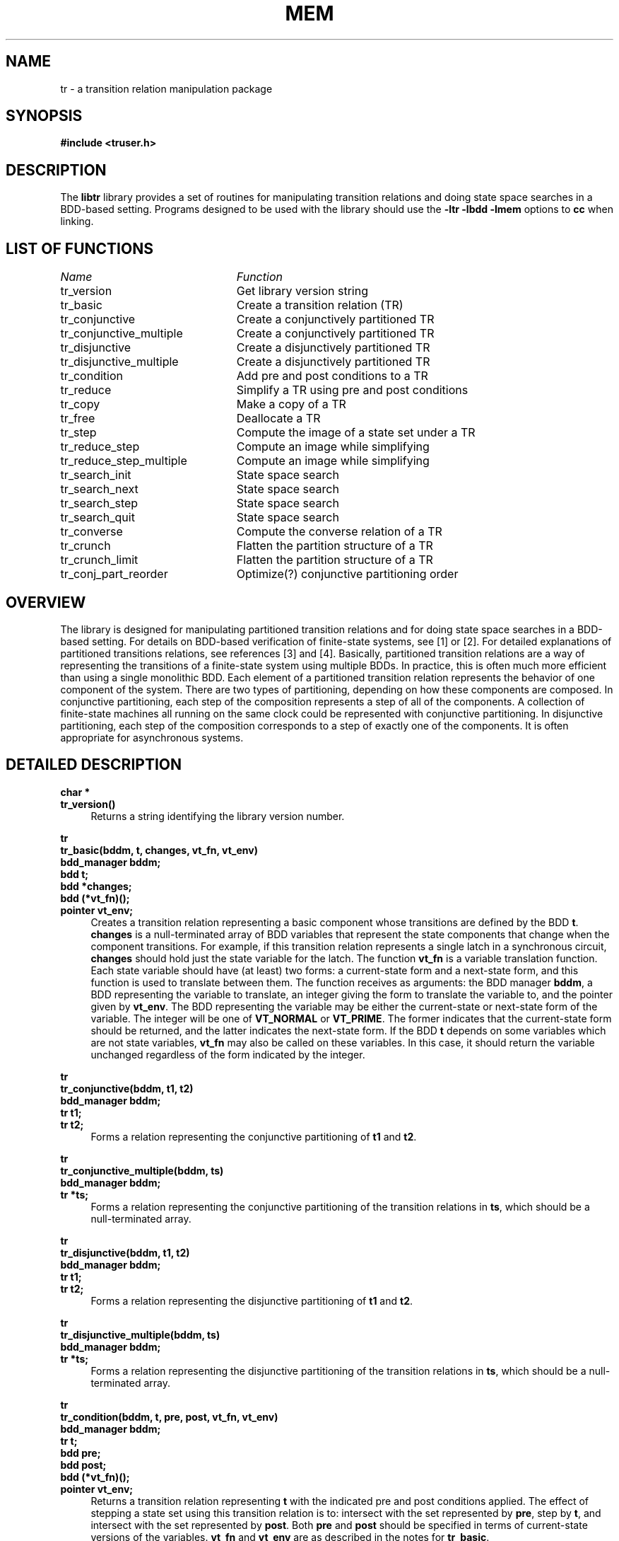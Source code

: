 .\" Transition relation library man page
.TH MEM 3 "16 November 1993"
.SH NAME
tr \- a transition relation manipulation package
.SH SYNOPSIS
.B #include <truser.h>
.SH DESCRIPTION
The
.B libtr
library provides a set of routines for manipulating transition
relations and doing state space searches in a BDD-based setting.
Programs designed to be used with the library should use the
.B -ltr -lbdd -lmem
options to
.B cc
when linking.
.SH "LIST OF FUNCTIONS"
.nf
.ta 3in
\fIName\fP	\fIFunction\fP
tr_version	Get library version string
tr_basic	Create a transition relation (TR)
tr_conjunctive	Create a conjunctively partitioned TR
tr_conjunctive_multiple	Create a conjunctively partitioned TR
tr_disjunctive	Create a disjunctively partitioned TR
tr_disjunctive_multiple	Create a disjunctively partitioned TR
tr_condition	Add pre and post conditions to a TR
tr_reduce	Simplify a TR using pre and post conditions
tr_copy		Make a copy of a TR
tr_free		Deallocate a TR
tr_step		Compute the image of a state set under a TR
tr_reduce_step	Compute an image while simplifying
tr_reduce_step_multiple	Compute an image while simplifying
tr_search_init	State space search
tr_search_next	State space search
tr_search_step	State space search
tr_search_quit	State space search
tr_converse	Compute the converse relation of a TR
tr_crunch	Flatten the partition structure of a TR
tr_crunch_limit	Flatten the partition structure of a TR
tr_conj_part_reorder	Optimize(?) conjunctive partitioning order
.fi
.SH "OVERVIEW"
The library is designed for manipulating partitioned transition
relations and for doing state space searches in a BDD-based setting.
For details on BDD-based verification of finite-state systems, see [1]
or [2].
For detailed explanations of partitioned transitions relations, see
references [3] and [4].
Basically, partitioned transition relations are a way of representing
the transitions of a finite-state system using multiple BDDs.
In practice, this is often much more efficient than using a single
monolithic BDD.
Each element of a partitioned transition relation represents the
behavior of one component of the system.
There are two types of partitioning, depending on how these components
are composed.
In conjunctive partitioning, each step of the composition represents a
step of all of the components.
A collection of finite-state machines all running on the same clock
could be represented with conjunctive partitioning.
In disjunctive partitioning, each step of the composition corresponds
to a step of exactly one of the components.
It is often appropriate for asynchronous systems.
.SH "DETAILED DESCRIPTION"
.B char *
.br
.B tr_version()
.in +4
Returns a string identifying the library version number.
.LP
.B tr
.br
.B tr_basic(bddm, t, changes, vt_fn, vt_env)
.br
.B bdd_manager bddm;
.br
.B bdd t;
.br
.B bdd *changes;
.br
.B bdd (*vt_fn)();
.br
.B pointer vt_env;
.in +4
Creates a transition relation representing a basic component whose
transitions are defined by the BDD \fBt\fR.
.B changes
is a null-terminated array of BDD variables that represent the state
components that change when the component transitions.
For example, if this transition relation represents a single latch in
a synchronous circuit,
.B changes
should hold just the state variable for the latch.
The function
.B vt_fn
is a variable translation function.
Each state variable should have (at least) two forms: a current-state
form and a next-state form, and this function is used to translate
between them.
The function receives as arguments: the BDD manager \fBbddm\fR, a BDD
representing the variable to translate, an integer giving the form to
translate the variable to, and the pointer given by \fBvt_env\fR.
The BDD representing the variable may be either the current-state or
next-state form of the variable.
The integer will be one of
.B VT_NORMAL
or \fBVT_PRIME\fR.
The former indicates that the current-state form should be returned,
and the latter indicates the next-state form.
If the BDD
.B t
depends on some variables which are not state variables,
.B vt_fn
may also be called on these variables.
In this case, it should return the variable unchanged regardless of
the form indicated by the integer.
.LP
.B tr
.br
.B tr_conjunctive(bddm, t1, t2)
.br
.B bdd_manager bddm;
.br
.B tr t1;
.br
.B tr t2;
.in +4
Forms a relation representing the conjunctive partitioning of
.B t1
and \fBt2\fR.
.LP
.B tr
.br
.B tr_conjunctive_multiple(bddm, ts)
.br
.B bdd_manager bddm;
.br
.B tr *ts;
.in +4
Forms a relation representing the conjunctive partitioning of the
transition relations in \fBts\fR, which should be a null-terminated
array.
.LP
.B tr
.br
.B tr_disjunctive(bddm, t1, t2)
.br
.B bdd_manager bddm;
.br
.B tr t1;
.br
.B tr t2;
.in +4
Forms a relation representing the disjunctive partitioning of
.B t1
and \fBt2\fR.
.LP
.B tr
.br
.B tr_disjunctive_multiple(bddm, ts)
.br
.B bdd_manager bddm;
.br
.B tr *ts;
.in +4
Forms a relation representing the disjunctive partitioning of the
transition relations in \fBts\fR, which should be a null-terminated
array.
.LP
.B tr
.br
.B tr_condition(bddm, t, pre, post, vt_fn, vt_env)
.br
.B bdd_manager bddm;
.br
.B tr t;
.br
.B bdd pre;
.br
.B bdd post;
.br
.B bdd (*vt_fn)();
.br
.B pointer vt_env;
.in +4
Returns a transition relation representing
.B t
with the indicated pre and post conditions applied.
The effect of stepping a state set using this transition relation is
to:
intersect with the set represented by \fBpre\fR, step by \fBt\fR, and
intersect with the set represented by \fBpost\fR.
Both
.B pre
and
.B post
should be specified in terms of current-state versions of the
variables.
.B vt_fn
and
.B vt_env
are as described in the notes for \fBtr_basic\fR.
.LP
.B tr
.br
.B tr_reduce(bddm, t, pre, post)
.br
.B bdd_manager bddm;
.br
.B tr t;
.br
.B bdd pre;
.br
.B bdd post;
.in +4
Simplifies the transition relation
.B t
using the indicated pre and post conditions as ``care'' sets.
If, for example, you have computed the reachable states of a system,
you can use
.B tr_reduce
with the reachable state set as a pre and post condition.
By doing this, you essentially promise not to step the simplified
relation from any non-reachable states, and not to look at the result
for any non-reachable states.
Also see
.B tr_reduce_step
below.
.LP
.B tr
.br
.B tr_copy(bddm, t)
.br
.B bdd_manager bddm;
.br
.B tr t;
.in +4
Make a copy of the transition relation \fBt\fR.
Currently, transition relations have reference counts, so this
actually just increments the reference count of \fBt\fR.
.LP
.B tr
.br
.B tr_free(bddm, t)
.br
.B bdd_manager bddm;
.br
.B tr t;
.in +4
Decrements the reference count of \fBt\fR, and, if the reference count
drops to zero, frees the storage associated with \fBt\fR.
If you are building up the transition relation of a system, you should
call
.B tr_free
on the intermediate results after they have been used.
.LP
.B bdd
.br
.B tr_step(bddm, t, f, vt_fn, vt_env)
.br
.B bdd_manager bddm;
.br
.B tr t;
.br
.B bdd f;
.br
.B bdd (*vt_fn)();
.br
.B pointer vt_env;
.in +4
Computes the image of the state set represented by
.B f
under the transition relation \fBt\fR.
.B vt_fn
and
.B vt_env
are as in \fBtr_basic\fR.
.LP
.B bdd
.br
.B tr_reduce_step(bddm, t, f, pre, post, vt_fn, vt_env)
.br
.B bdd_manager bddm;
.br
.B tr t;
.br
.B bdd f;
.br
.B bdd pre;
.br
.B bdd post;
.br
.B bdd (*vt_fn)();
.br
.B pointer vt_env;
.in +4
Computes the image of the state set represented by
.B f
under the transition relation \fBt\fR.
Initially,
.B f
is simplified using the state set given by
.B pre
as the ``care'' set.
The result is simplified using the state set given by
.B post
as the ``care'' set.
This routine is typically used when doing a state space search.
When computing the image of a set of states, we generally don't care
about whether or not already-reached states appear in the result.
In this case, we would use the complement of the set of
already-reached states as the post condition.
.B vt_fn
and
.B vt_env
are as in \fBtr_basic\fR.
.LP
.B bdd
.br
.B tr_reduce_step_multiple(bddm, t, f, pre, post, vt_fn, vt_env)
.br
.B bdd_manager bddm;
.br
.B tr t;
.br
.B bdd f;
.br
.B bdd *pre;
.br
.B bdd *post;
.br
.B bdd (*vt_fn)();
.br
.B pointer vt_env;
.in +4
Similar to \fBtr_reduce_step\fR, except that the pre and post
conditions are given by null-terminated arrays of BDDs.
Simplification is with respect to each element of the arrays.
.LP
.B search_state
.br
.B tr_search_init(bddm, t, initial, vt_fn, vt_env)
.br
.B int
.br
.B tr_search_next(bddm, ss, tptr, reachedptr, frontierptr)
.br
.B void
.br
.B tr_search_step(bddm, ss, next)
.br
.B void
.br
.B tr_search_quit(bddm, ss)
.LP
.B bdd_manager bddm;
.br
.B bdd initial;
.br
.B bdd (*vt_fn)();
.br
.B pointer vt_env;
.br
.B search_state ss;
.br
.B tr *tptr;
.br
.B bdd *reachedptr;
.br
.B bdd *frontierptr;
.br
.B bdd next;
.in +4
These four routines are used to do state space searches.
For maximum flexibility, the search is done using a reverse-call
paradigm.
The library routines will be responsible for organizing the search and
user-level code will be responsible for doing the actual image
computation steps.
The search is initiated by calling
.B tr_search_init
with the desired transition relation and initial state set.
The returned result is an object of type \fBsearch_state\fR, which
should be passed to the other three routines.
The actual search is done through a series of calls to the routines
.B tr_search_next
and \fBtr_search_step\fR.
.B tr_search_next
returns an integer.
If this integer is non-zero, it means that the search has completed.
In this case, a BDD representing the reached state set is stored in
\fBreachedptr\fR.
If the integer is zero, then the search is not yet done.
In this case,
.B reachedptr
is set to the current set of reached states,
.B frontierptr
is set to the states on the ``search frontier'', and
.B tptr
is set to a transition relation that should be used for the next image
computation.
The user-level code should compute the image of the returned frontier
under the returned transition relation.
It may use the current reached states for simplification (via
\fBtr_reduce_step\fR).
The user-level code is responsible for freeing the returned BDDs.
The returned transition relation is suitable only for calls to
.B tr_step
or \fBtr_reduce_step\fR, and should not be passed to other library
routines.
The user-level code may print statistics about the current set of
reached states, save the successive approximations, etc., as it
desires.
Once the successors of the frontier have been computed, the user-level
code should call
.B tr_search_step
with the results of the image computation.
Once
.B tr_search_next
indicates that all of the reachable states have been found, the
.B tr_search_quit
routine should be called.
.B tr_search_quit
may also be called to terminate the search at any other point.

When the transition relation used for the search is a disjunctively
partitioned transition relation, then these routines use a modified
breadth-first search (MBFS).
For details on MBFS, see [4].
Basically, in a MBFS, an individual component of the (disjunctive)
transition relation is allowed to execute until no more reachable
states are found.
Then a different component is chosen and the process is repeated.
We keep picking components until no component uncovers any new
reachable states when it executes.
This process gives the same results as a standard breadth-first
search, but often is more efficient.
Because of the way the search works however, there may be points
during the search where
.B tr_search_next
returns the same set of current reached states several times in a row,
even though the complete set of reached states has not yet been
computed.
Thus, it is important to detect termination using the return value of
\fBtr_search_next\fR, rather than a comparison between successive sets
of reached states.
.LP
.B tr
.br
.B tr_converse(bddm, t, vt_fn, vt_env)
.br
.B bdd_manager bddm;
.br
.B tr t;
.br
.B bdd (*vt_fn)();
.br
.B pointer vt_env;
.in +4
Returns a transition relation representing the converse of \fBt\fR.
This is used for doing reverse searches.
.LP
.B tr
.br
.B tr_crunch(bddm, t, vt_fn, vt_env)
.br
.B bdd_manager bddm;
.br
.B tr t;
.br
.B bdd (*vt_fn)();
.br
.B pointer vt_env;
.in +4
Smashes the given transition relation down into essentially a single
monolithic BDD, and returns a transition relation representing the
result.
.LP
.B tr
.br
.B tr_crunch_limit(bddm, t, limit, keep_disj, vt_fn, vt_env)
.br
.B bdd_manager bddm;
.br
.B tr t;
.br
.B long limit;
.br
.B int keep_disj;
.br
.B bdd (*vt_fn)();
.br
.B pointer vt_env;
.in +4
This is a generalized form of \fBtr_crunch\fR.  The transition
relation is flattened in a bottom-up fashion, and flattening stops if
the BDD size of a piece would exceed
.B limit
nodes.  In addition, if
.B keep_disj
is non-zero, then any top-level disjunctive partitioning is preserved.
This is intended for cases when the result will be used with the
library's search routines.
.LP
.B tr
.br
.B tr_conj_part_reorder(bddm, t)
.br
.B bdd_manager bddm;
.br
.B tr t;
.in +4
Reorders the elements in the conjunctively partitioned transition
relations within
.B t
in an attempt to improve efficiency.
The routine uses a crude measure of efficiency based on the number of
BDD variables in the supports of intermediate results.
A hill-climbing approach is used to try to reduce this measure.
My experience has been that this helps a bit in many cases, helps
enormously every now and then when you don't have a good order, and
when you do have a good order, it generally won't screw things up.
.SH "SEE ALSO"
bdd(3), mem(3)
.SH BUGS
Currently, nothing is done when a BDD library node overflow occurs.
.SH REFERENCES
[1] J. R. Burch, E. M. Clarke, K. L. McMillan, and D. L. Dill.
Sequential Circuit Verification Using Symbolic Model Checking.  In
\fIProceedings of the 27th ACM/IEEE Design Automation Conference\fR,
June, 1990.
.LP
[2] J. R. Burch, E. M. Clarke, K. L. McMillan, D. L. Dill, and L. J.
Hwang.  Symbolic Model Checking: 10^20 States and Beyond.
\fIInformation and Computation\fR, 98(2):142-170, June, 1992.
.LP
[3] J. R. Burch, E. M. Clarke, and D. E. Long.  Representing Circuits
More Efficiently in Symbolic Model Checking.  In \fIProceedings of the
28th ACM/IEEE Design Automation Conference\fR, June, 1991.
.LP
[4] J. R. Burch, E. M. Clarke, and D. E. Long.  Symbolic Model
Checking with Partitioned Transition Relations.  In \fIProceedings of
the 1991 International Conference on Very Large Scale Integration\fR,
August, 1991.
.SH AUTHOR
David E. Long
.br
long@research.att.com
